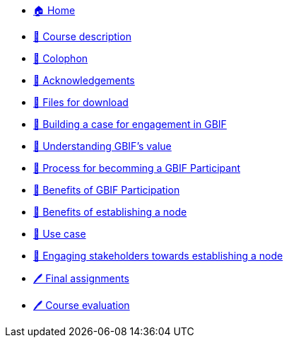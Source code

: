 // Note the "home" section navigation is not currently visible, as the pages use the "home" layout which omits it.
* xref:index.adoc[🏠 Home]
* xref:description.adoc[🔖 Course description]
* xref:colophon.adoc[🔖 Colophon]
* xref:acknowledgements.adoc[🔖 Acknowledgements]
* xref:downloads.adoc[💾 Files for download]
* xref:case-for-participation.adoc[📘 Building a case for engagement in GBIF]
* xref:understanding-gbif-value.adoc[ 📖 Understanding GBIF's value]
* xref:participant-process.adoc[ 📖 Process for becomming a GBIF Participant]
* xref:benefits-of-participation.adoc[ 📖 Benefits of GBIF Participation]
* xref:benefits-of-node.adoc[ 📖 Benefits of establishing a node]
* xref:use-cases.adoc[ 📖 Use case]
* xref:engaging-stakeholders.adoc[📘 Engaging stakeholders towards establishing a node]
* xref:assignments.adoc[🖊️ Final assignments]
* xref:course-evaluation.adoc[🖊️ Course evaluation]
